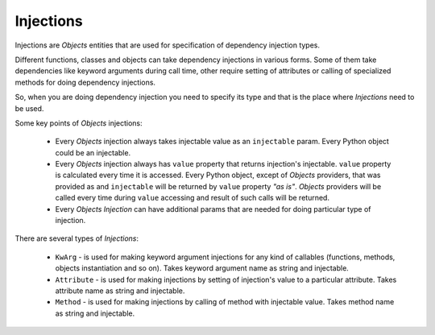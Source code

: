 Injections
==========

Injections are *Objects* entities that are used for specification of dependency
injection types.

Different functions, classes and objects can take dependency injections in
various forms. Some of them take dependencies like keyword arguments during
call time, other require setting of attributes or calling of specialized
methods for doing dependency injections.

So, when you are doing dependency injection you need to specify its type and
that is the place where *Injections* need to be used.

Some key points of *Objects* injections:

    - Every *Objects* injection always takes injectable value as an
      ``injectable`` param. Every Python object could be an injectable.
    - Every *Objects* injection always has ``value`` property that returns
      injection's injectable. ``value`` property is calculated every time it is
      accessed. Every Python object, except of *Objects* providers, that was
      provided as and ``injectable`` will be returned by ``value`` property
      *"as is"*. *Objects* providers will be called every time during ``value``
      accessing and result of such calls will be returned.
    - Every *Objects* *Injection* can have additional params that are needed
      for doing particular type of injection.

There are several types of *Injections*:

    - ``KwArg`` - is used for making keyword argument injections for any kind
      of callables (functions, methods, objects instantiation and so on). Takes
      keyword argument name as string and injectable.
    - ``Attribute`` - is used for making injections by setting of injection's
      value to a particular attribute. Takes attribute name as string and
      injectable.
    - ``Method`` - is used for making injections by calling of method with
      injectable value. Takes method name as string and injectable.
